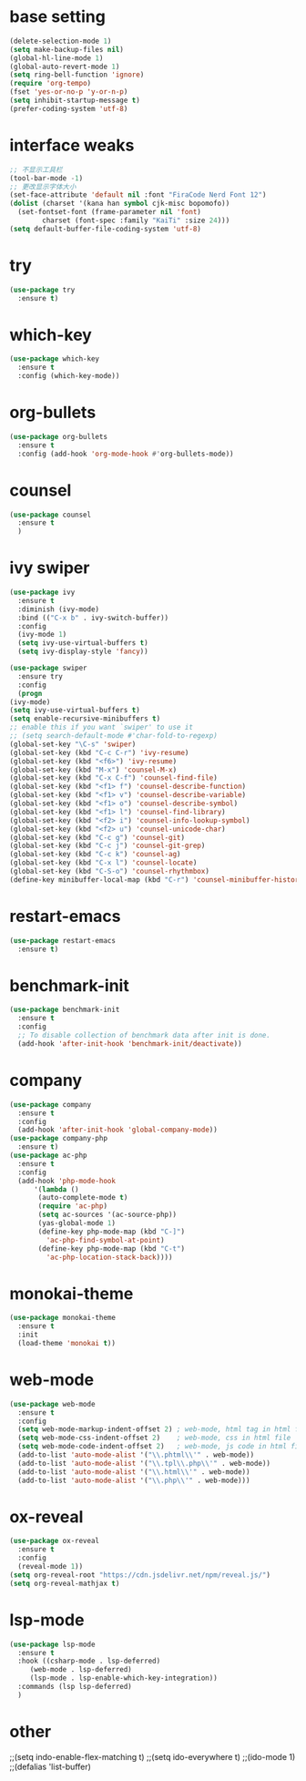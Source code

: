 #+STARTUP: overview
* base setting
  #+begin_src emacs-lisp
    (delete-selection-mode 1)
    (setq make-backup-files nil)
    (global-hl-line-mode 1)
    (global-auto-revert-mode 1)
    (setq ring-bell-function 'ignore)
    (require 'org-tempo)
    (fset 'yes-or-no-p 'y-or-n-p)
    (setq inhibit-startup-message t)
    (prefer-coding-system 'utf-8)
  #+end_src
* interface weaks
  #+begin_src emacs-lisp
    ;; 不显示工具栏
    (tool-bar-mode -1)
    ;; 更改显示字体大小
    (set-face-attribute 'default nil :font "FiraCode Nerd Font 12")
    (dolist (charset '(kana han symbol cjk-misc bopomofo))
      (set-fontset-font (frame-parameter nil 'font)
			charset (font-spec :family "KaiTi" :size 24)))
    (setq default-buffer-file-coding-system 'utf-8)
  #+end_src
* try
  #+begin_src emacs-lisp
    (use-package try
      :ensure t)
  #+end_src
* which-key
  #+begin_src emacs-lisp
    (use-package which-key
      :ensure t
      :config (which-key-mode)) 
  #+end_src
* org-bullets
  #+begin_src emacs-lisp
    (use-package org-bullets
      :ensure t
      :config (add-hook 'org-mode-hook #'org-bullets-mode))
  #+end_src
* counsel
  #+begin_src emacs-lisp
    (use-package counsel
      :ensure t
      )
  #+end_src
* ivy swiper
  #+begin_src emacs-lisp
    (use-package ivy
      :ensure t
      :diminish (ivy-mode)
      :bind (("C-x b" . ivy-switch-buffer))
      :config
      (ivy-mode 1)
      (setq ivy-use-virtual-buffers t)
      (setq ivy-display-style 'fancy))

    (use-package swiper
      :ensure try
      :config
      (progn
	(ivy-mode)
	(setq ivy-use-virtual-buffers t)
	(setq enable-recursive-minibuffers t)
	;; enable this if you want `swiper' to use it
	;; (setq search-default-mode #'char-fold-to-regexp)
	(global-set-key "\C-s" 'swiper)
	(global-set-key (kbd "C-c C-r") 'ivy-resume)
	(global-set-key (kbd "<f6>") 'ivy-resume)
	(global-set-key (kbd "M-x") 'counsel-M-x)
	(global-set-key (kbd "C-x C-f") 'counsel-find-file)
	(global-set-key (kbd "<f1> f") 'counsel-describe-function)
	(global-set-key (kbd "<f1> v") 'counsel-describe-variable)
	(global-set-key (kbd "<f1> o") 'counsel-describe-symbol)
	(global-set-key (kbd "<f1> l") 'counsel-find-library)
	(global-set-key (kbd "<f2> i") 'counsel-info-lookup-symbol)
	(global-set-key (kbd "<f2> u") 'counsel-unicode-char)
	(global-set-key (kbd "C-c g") 'counsel-git)
	(global-set-key (kbd "C-c j") 'counsel-git-grep)
	(global-set-key (kbd "C-c k") 'counsel-ag)
	(global-set-key (kbd "C-x l") 'counsel-locate)
	(global-set-key (kbd "C-S-o") 'counsel-rhythmbox)
	(define-key minibuffer-local-map (kbd "C-r") 'counsel-minibuffer-history)))
  #+end_src
* restart-emacs
  #+begin_src emacs-lisp
    (use-package restart-emacs
      :ensure t)
  #+end_src
* benchmark-init
  #+begin_src emacs-lisp
    (use-package benchmark-init
      :ensure t
      :config
      ;; To disable collection of benchmark data after init is done.
      (add-hook 'after-init-hook 'benchmark-init/deactivate))
  #+end_src
* company
  #+begin_src emacs-lisp
    (use-package company
      :ensure t
      :config
      (add-hook 'after-init-hook 'global-company-mode))
    (use-package company-php
      :ensure t)
    (use-package ac-php
      :ensure t
      :config
      (add-hook 'php-mode-hook
	      '(lambda ()
		   (auto-complete-mode t)
		   (require 'ac-php)
		   (setq ac-sources '(ac-source-php))
		   (yas-global-mode 1)
		   (define-key php-mode-map (kbd "C-]")
		     'ac-php-find-symbol-at-point)
		   (define-key php-mode-map (kbd "C-t")
		     'ac-php-location-stack-back))))
  #+end_src
* monokai-theme
  #+begin_src emacs-lisp
    (use-package monokai-theme
      :ensure t
      :init
      (load-theme 'monokai t))
  #+end_src
* web-mode
  #+begin_src emacs-lisp
    (use-package web-mode
      :ensure t
      :config
      (setq web-mode-markup-indent-offset 2) ; web-mode, html tag in html file
      (setq web-mode-css-indent-offset 2)    ; web-mode, css in html file
      (setq web-mode-code-indent-offset 2)   ; web-mode, js code in html file
      (add-to-list 'auto-mode-alist '("\\.phtml\\'" . web-mode))
      (add-to-list 'auto-mode-alist '("\\.tpl\\.php\\'" . web-mode))
      (add-to-list 'auto-mode-alist '("\\.html\\'" . web-mode))
      (add-to-list 'auto-mode-alist '("\\.php\\'" . web-mode)))
  #+end_src
* ox-reveal
  #+begin_src emacs-lisp
    (use-package ox-reveal
      :ensure t
      :config
      (reveal-mode 1))
    (setq org-reveal-root "https://cdn.jsdelivr.net/npm/reveal.js/")
    (setq org-reveal-mathjax t)
    #+end_SRC
* lsp-mode
  #+begin_src emacs-lisp
    (use-package lsp-mode
      :ensure t
      :hook ((csharp-mode . lsp-deferred)
	     (web-mode . lsp-deferred)
	     (lsp-mode . lsp-enable-which-key-integration))
      :commands (lsp lsp-deferred)
      )
  #+end_src
* other
  ;;(setq indo-enable-flex-matching t)
  ;;(setq ido-everywhere t)
  ;;(ido-mode 1)
  ;;(defalias 'list-buffer)
  
